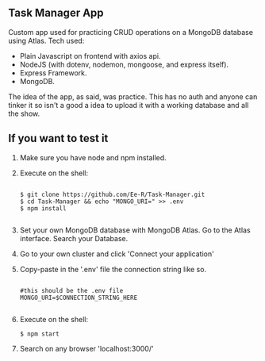 #+title:
#+AUTHOR: Elias Rojas

**  Task Manager App
Custom app used for practicing CRUD operations on a MongoDB database using Atlas.
Tech used:
 - Plain Javascript on frontend with axios api.
 - NodeJS (with dotenv, nodemon, mongoose, and express itself).
 - Express Framework.
 - MongoDB.
The idea of the app, as said, was practice. This has no auth and anyone can tinker it so isn't a good a idea to upload it with a working database and all the show.
**  If you want to test it
1) Make sure you have node and npm installed.
2) Execute on the shell:
   #+begin_src

$ git clone https://github.com/Ee-R/Task-Manager.git
$ cd Task-Manager && echo "MONGO_URI=" >> .env
$ npm install

   #+end_src
3) Set your own MongoDB database with MongoDB Atlas. Go to the Atlas interface. Search your Database.
4) Go to your own cluster and click 'Connect your application'
5) Copy-paste in the '.env' file the connection string like so.
   #+begin_src

    #this should be the .env file
    MONGO_URI=$CONNECTION_STRING_HERE

   #+end_src
6) Execute on the shell:
   #+begin_src
$ npm start
   #+end_src
7) Search on any browser 'localhost:3000/'
